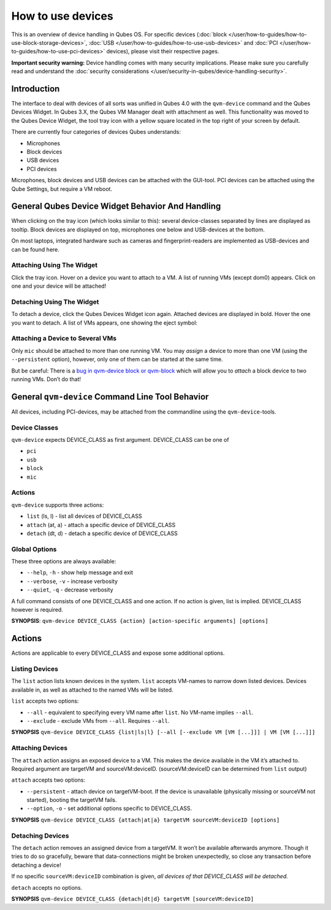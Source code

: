==================
How to use devices
==================


This is an overview of device handling in Qubes OS. For specific devices
(:doc:`block </user/how-to-guides/how-to-use-block-storage-devices>`,
:doc:`USB </user/how-to-guides/how-to-use-usb-devices>` and
:doc:`PCI </user/how-to-guides/how-to-use-pci-devices>` devices), please visit their
respective pages.

**Important security warning:** Device handling comes with many security
implications. Please make sure you carefully read and understand the
:doc:`security considerations </user/security-in-qubes/device-handling-security>`.

Introduction
------------


The interface to deal with devices of all sorts was unified in Qubes 4.0
with the ``qvm-device`` command and the Qubes Devices Widget. In Qubes
3.X, the Qubes VM Manager dealt with attachment as well. This
functionality was moved to the Qubes Device Widget, the tool tray icon
with a yellow square located in the top right of your screen by default.

There are currently four categories of devices Qubes understands:

- Microphones

- Block devices

- USB devices

- PCI devices



Microphones, block devices and USB devices can be attached with the
GUI-tool. PCI devices can be attached using the Qube Settings, but
require a VM reboot.

General Qubes Device Widget Behavior And Handling
-------------------------------------------------


When clicking on the tray icon (which looks similar to this): |SD card
and thumbdrive| several device-classes separated by lines are displayed
as tooltip. Block devices are displayed on top, microphones one below
and USB-devices at the bottom.

On most laptops, integrated hardware such as cameras and
fingerprint-readers are implemented as USB-devices and can be found
here.

Attaching Using The Widget
^^^^^^^^^^^^^^^^^^^^^^^^^^


Click the tray icon. Hover on a device you want to attach to a VM. A
list of running VMs (except dom0) appears. Click on one and your device
will be attached!

Detaching Using The Widget
^^^^^^^^^^^^^^^^^^^^^^^^^^


To detach a device, click the Qubes Devices Widget icon again. Attached
devices are displayed in bold. Hover the one you want to detach. A list
of VMs appears, one showing the eject symbol: |eject icon|

Attaching a Device to Several VMs
^^^^^^^^^^^^^^^^^^^^^^^^^^^^^^^^^


Only ``mic`` should be attached to more than one running VM. You may
*assign* a device to more than one VM (using the ``--persistent``
option), however, only one of them can be started at the same time.

But be careful: There is a `bug in qvm-device block or
qvm-block <https://github.com/QubesOS/qubes-issues/issues/4692>`__
which will allow you to *attach* a block device to two running VMs.
Don’t do that!

General ``qvm-device`` Command Line Tool Behavior
-------------------------------------------------


All devices, including PCI-devices, may be attached from the commandline
using the ``qvm-device``-tools.

Device Classes
^^^^^^^^^^^^^^


``qvm-device`` expects DEVICE_CLASS as first argument. DEVICE_CLASS can
be one of

- ``pci``

- ``usb``

- ``block``

- ``mic``



Actions
^^^^^^^


``qvm-device`` supports three actions:

- ``list`` (ls, l) - list all devices of DEVICE_CLASS

- ``attach`` (at, a) - attach a specific device of DEVICE_CLASS

- ``detach`` (dt, d) - detach a specific device of DEVICE_CLASS



Global Options
^^^^^^^^^^^^^^


These three options are always available:

- ``--help``, ``-h`` - show help message and exit

- ``--verbose``, ``-v`` - increase verbosity

- ``--quiet``, ``-q`` - decrease verbosity



A full command consists of one DEVICE_CLASS and one action. If no action
is given, list is implied. DEVICE_CLASS however is required.

**SYNOPSIS**:
``qvm-device DEVICE_CLASS {action} [action-specific arguments] [options]``

.. _actions-1:


Actions
-------




Actions are applicable to every DEVICE_CLASS and expose some additional
options.

Listing Devices
^^^^^^^^^^^^^^^


The ``list`` action lists known devices in the system. ``list`` accepts
VM-names to narrow down listed devices. Devices available in, as well as
attached to the named VMs will be listed.

``list`` accepts two options:

- ``--all`` - equivalent to specifying every VM name after ``list``. No
  VM-name implies ``--all``.

- ``--exclude`` - exclude VMs from ``--all``. Requires ``--all``.



**SYNOPSIS**
``qvm-device DEVICE_CLASS {list|ls|l} [--all [--exclude VM [VM [...]]] | VM [VM [...]]]``

Attaching Devices
^^^^^^^^^^^^^^^^^


The ``attach`` action assigns an exposed device to a VM. This makes the
device available in the VM it’s attached to. Required argument are
targetVM and sourceVM:deviceID. (sourceVM:deviceID can be determined
from ``list`` output)

``attach`` accepts two options:

- ``--persistent`` - attach device on targetVM-boot. If the device is
  unavailable (physically missing or sourceVM not started), booting the
  targetVM fails.

- ``--option``, ``-o`` - set additional options specific to
  DEVICE_CLASS.



**SYNOPSIS**
``qvm-device DEVICE_CLASS {attach|at|a} targetVM sourceVM:deviceID [options]``

Detaching Devices
^^^^^^^^^^^^^^^^^


The ``detach`` action removes an assigned device from a targetVM. It
won’t be available afterwards anymore. Though it tries to do so
gracefully, beware that data-connections might be broken unexpectedly,
so close any transaction before detaching a device!

If no specific ``sourceVM:deviceID`` combination is given, *all devices of that DEVICE_CLASS will be detached.*

``detach`` accepts no options.

**SYNOPSIS**
``qvm-device DEVICE_CLASS {detach|dt|d} targetVM [sourceVM:deviceID]``

.. |SD card and thumbdrive| image:: /attachment/doc/media-removable.png

.. |eject icon| image:: /attachment/doc/media-eject.png
